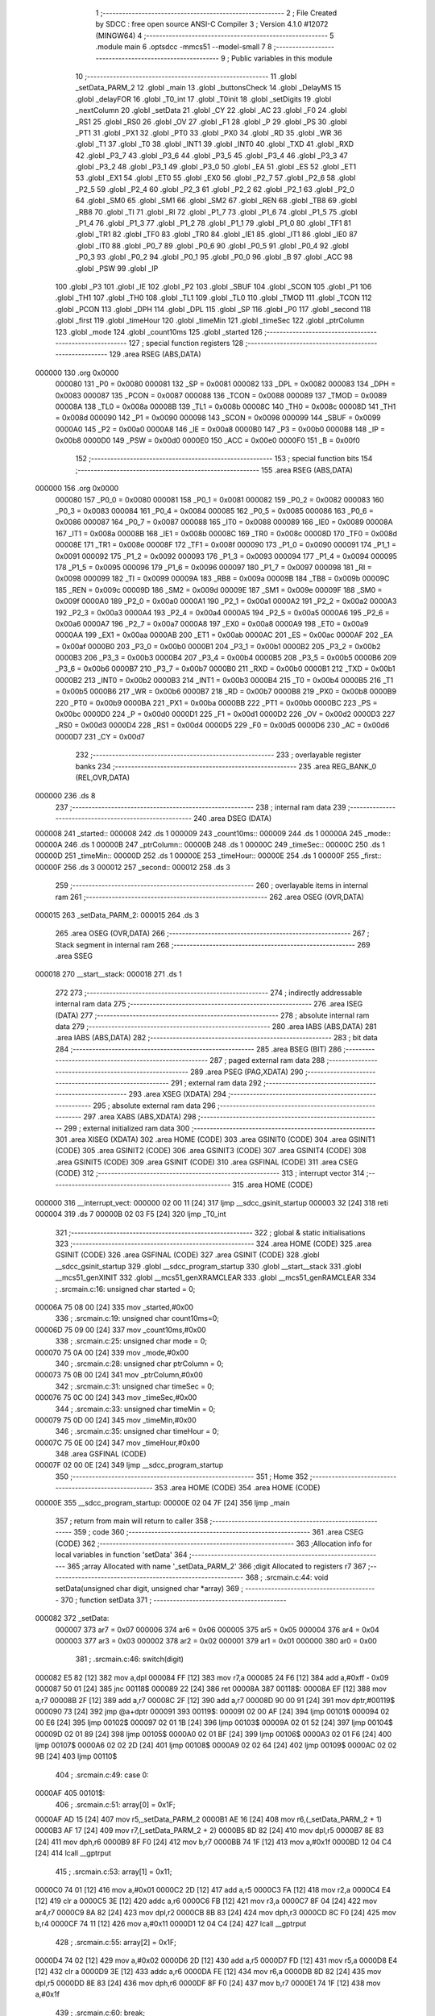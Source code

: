                                       1 ;--------------------------------------------------------
                                      2 ; File Created by SDCC : free open source ANSI-C Compiler
                                      3 ; Version 4.1.0 #12072 (MINGW64)
                                      4 ;--------------------------------------------------------
                                      5 	.module main
                                      6 	.optsdcc -mmcs51 --model-small
                                      7 	
                                      8 ;--------------------------------------------------------
                                      9 ; Public variables in this module
                                     10 ;--------------------------------------------------------
                                     11 	.globl _setData_PARM_2
                                     12 	.globl _main
                                     13 	.globl _buttonsCheck
                                     14 	.globl _DelayMS
                                     15 	.globl _delayFOR
                                     16 	.globl _T0_int
                                     17 	.globl _T0init
                                     18 	.globl _setDigits
                                     19 	.globl _nextColumn
                                     20 	.globl _setData
                                     21 	.globl _CY
                                     22 	.globl _AC
                                     23 	.globl _F0
                                     24 	.globl _RS1
                                     25 	.globl _RS0
                                     26 	.globl _OV
                                     27 	.globl _F1
                                     28 	.globl _P
                                     29 	.globl _PS
                                     30 	.globl _PT1
                                     31 	.globl _PX1
                                     32 	.globl _PT0
                                     33 	.globl _PX0
                                     34 	.globl _RD
                                     35 	.globl _WR
                                     36 	.globl _T1
                                     37 	.globl _T0
                                     38 	.globl _INT1
                                     39 	.globl _INT0
                                     40 	.globl _TXD
                                     41 	.globl _RXD
                                     42 	.globl _P3_7
                                     43 	.globl _P3_6
                                     44 	.globl _P3_5
                                     45 	.globl _P3_4
                                     46 	.globl _P3_3
                                     47 	.globl _P3_2
                                     48 	.globl _P3_1
                                     49 	.globl _P3_0
                                     50 	.globl _EA
                                     51 	.globl _ES
                                     52 	.globl _ET1
                                     53 	.globl _EX1
                                     54 	.globl _ET0
                                     55 	.globl _EX0
                                     56 	.globl _P2_7
                                     57 	.globl _P2_6
                                     58 	.globl _P2_5
                                     59 	.globl _P2_4
                                     60 	.globl _P2_3
                                     61 	.globl _P2_2
                                     62 	.globl _P2_1
                                     63 	.globl _P2_0
                                     64 	.globl _SM0
                                     65 	.globl _SM1
                                     66 	.globl _SM2
                                     67 	.globl _REN
                                     68 	.globl _TB8
                                     69 	.globl _RB8
                                     70 	.globl _TI
                                     71 	.globl _RI
                                     72 	.globl _P1_7
                                     73 	.globl _P1_6
                                     74 	.globl _P1_5
                                     75 	.globl _P1_4
                                     76 	.globl _P1_3
                                     77 	.globl _P1_2
                                     78 	.globl _P1_1
                                     79 	.globl _P1_0
                                     80 	.globl _TF1
                                     81 	.globl _TR1
                                     82 	.globl _TF0
                                     83 	.globl _TR0
                                     84 	.globl _IE1
                                     85 	.globl _IT1
                                     86 	.globl _IE0
                                     87 	.globl _IT0
                                     88 	.globl _P0_7
                                     89 	.globl _P0_6
                                     90 	.globl _P0_5
                                     91 	.globl _P0_4
                                     92 	.globl _P0_3
                                     93 	.globl _P0_2
                                     94 	.globl _P0_1
                                     95 	.globl _P0_0
                                     96 	.globl _B
                                     97 	.globl _ACC
                                     98 	.globl _PSW
                                     99 	.globl _IP
                                    100 	.globl _P3
                                    101 	.globl _IE
                                    102 	.globl _P2
                                    103 	.globl _SBUF
                                    104 	.globl _SCON
                                    105 	.globl _P1
                                    106 	.globl _TH1
                                    107 	.globl _TH0
                                    108 	.globl _TL1
                                    109 	.globl _TL0
                                    110 	.globl _TMOD
                                    111 	.globl _TCON
                                    112 	.globl _PCON
                                    113 	.globl _DPH
                                    114 	.globl _DPL
                                    115 	.globl _SP
                                    116 	.globl _P0
                                    117 	.globl _second
                                    118 	.globl _first
                                    119 	.globl _timeHour
                                    120 	.globl _timeMin
                                    121 	.globl _timeSec
                                    122 	.globl _ptrColumn
                                    123 	.globl _mode
                                    124 	.globl _count10ms
                                    125 	.globl _started
                                    126 ;--------------------------------------------------------
                                    127 ; special function registers
                                    128 ;--------------------------------------------------------
                                    129 	.area RSEG    (ABS,DATA)
      000000                        130 	.org 0x0000
                           000080   131 _P0	=	0x0080
                           000081   132 _SP	=	0x0081
                           000082   133 _DPL	=	0x0082
                           000083   134 _DPH	=	0x0083
                           000087   135 _PCON	=	0x0087
                           000088   136 _TCON	=	0x0088
                           000089   137 _TMOD	=	0x0089
                           00008A   138 _TL0	=	0x008a
                           00008B   139 _TL1	=	0x008b
                           00008C   140 _TH0	=	0x008c
                           00008D   141 _TH1	=	0x008d
                           000090   142 _P1	=	0x0090
                           000098   143 _SCON	=	0x0098
                           000099   144 _SBUF	=	0x0099
                           0000A0   145 _P2	=	0x00a0
                           0000A8   146 _IE	=	0x00a8
                           0000B0   147 _P3	=	0x00b0
                           0000B8   148 _IP	=	0x00b8
                           0000D0   149 _PSW	=	0x00d0
                           0000E0   150 _ACC	=	0x00e0
                           0000F0   151 _B	=	0x00f0
                                    152 ;--------------------------------------------------------
                                    153 ; special function bits
                                    154 ;--------------------------------------------------------
                                    155 	.area RSEG    (ABS,DATA)
      000000                        156 	.org 0x0000
                           000080   157 _P0_0	=	0x0080
                           000081   158 _P0_1	=	0x0081
                           000082   159 _P0_2	=	0x0082
                           000083   160 _P0_3	=	0x0083
                           000084   161 _P0_4	=	0x0084
                           000085   162 _P0_5	=	0x0085
                           000086   163 _P0_6	=	0x0086
                           000087   164 _P0_7	=	0x0087
                           000088   165 _IT0	=	0x0088
                           000089   166 _IE0	=	0x0089
                           00008A   167 _IT1	=	0x008a
                           00008B   168 _IE1	=	0x008b
                           00008C   169 _TR0	=	0x008c
                           00008D   170 _TF0	=	0x008d
                           00008E   171 _TR1	=	0x008e
                           00008F   172 _TF1	=	0x008f
                           000090   173 _P1_0	=	0x0090
                           000091   174 _P1_1	=	0x0091
                           000092   175 _P1_2	=	0x0092
                           000093   176 _P1_3	=	0x0093
                           000094   177 _P1_4	=	0x0094
                           000095   178 _P1_5	=	0x0095
                           000096   179 _P1_6	=	0x0096
                           000097   180 _P1_7	=	0x0097
                           000098   181 _RI	=	0x0098
                           000099   182 _TI	=	0x0099
                           00009A   183 _RB8	=	0x009a
                           00009B   184 _TB8	=	0x009b
                           00009C   185 _REN	=	0x009c
                           00009D   186 _SM2	=	0x009d
                           00009E   187 _SM1	=	0x009e
                           00009F   188 _SM0	=	0x009f
                           0000A0   189 _P2_0	=	0x00a0
                           0000A1   190 _P2_1	=	0x00a1
                           0000A2   191 _P2_2	=	0x00a2
                           0000A3   192 _P2_3	=	0x00a3
                           0000A4   193 _P2_4	=	0x00a4
                           0000A5   194 _P2_5	=	0x00a5
                           0000A6   195 _P2_6	=	0x00a6
                           0000A7   196 _P2_7	=	0x00a7
                           0000A8   197 _EX0	=	0x00a8
                           0000A9   198 _ET0	=	0x00a9
                           0000AA   199 _EX1	=	0x00aa
                           0000AB   200 _ET1	=	0x00ab
                           0000AC   201 _ES	=	0x00ac
                           0000AF   202 _EA	=	0x00af
                           0000B0   203 _P3_0	=	0x00b0
                           0000B1   204 _P3_1	=	0x00b1
                           0000B2   205 _P3_2	=	0x00b2
                           0000B3   206 _P3_3	=	0x00b3
                           0000B4   207 _P3_4	=	0x00b4
                           0000B5   208 _P3_5	=	0x00b5
                           0000B6   209 _P3_6	=	0x00b6
                           0000B7   210 _P3_7	=	0x00b7
                           0000B0   211 _RXD	=	0x00b0
                           0000B1   212 _TXD	=	0x00b1
                           0000B2   213 _INT0	=	0x00b2
                           0000B3   214 _INT1	=	0x00b3
                           0000B4   215 _T0	=	0x00b4
                           0000B5   216 _T1	=	0x00b5
                           0000B6   217 _WR	=	0x00b6
                           0000B7   218 _RD	=	0x00b7
                           0000B8   219 _PX0	=	0x00b8
                           0000B9   220 _PT0	=	0x00b9
                           0000BA   221 _PX1	=	0x00ba
                           0000BB   222 _PT1	=	0x00bb
                           0000BC   223 _PS	=	0x00bc
                           0000D0   224 _P	=	0x00d0
                           0000D1   225 _F1	=	0x00d1
                           0000D2   226 _OV	=	0x00d2
                           0000D3   227 _RS0	=	0x00d3
                           0000D4   228 _RS1	=	0x00d4
                           0000D5   229 _F0	=	0x00d5
                           0000D6   230 _AC	=	0x00d6
                           0000D7   231 _CY	=	0x00d7
                                    232 ;--------------------------------------------------------
                                    233 ; overlayable register banks
                                    234 ;--------------------------------------------------------
                                    235 	.area REG_BANK_0	(REL,OVR,DATA)
      000000                        236 	.ds 8
                                    237 ;--------------------------------------------------------
                                    238 ; internal ram data
                                    239 ;--------------------------------------------------------
                                    240 	.area DSEG    (DATA)
      000008                        241 _started::
      000008                        242 	.ds 1
      000009                        243 _count10ms::
      000009                        244 	.ds 1
      00000A                        245 _mode::
      00000A                        246 	.ds 1
      00000B                        247 _ptrColumn::
      00000B                        248 	.ds 1
      00000C                        249 _timeSec::
      00000C                        250 	.ds 1
      00000D                        251 _timeMin::
      00000D                        252 	.ds 1
      00000E                        253 _timeHour::
      00000E                        254 	.ds 1
      00000F                        255 _first::
      00000F                        256 	.ds 3
      000012                        257 _second::
      000012                        258 	.ds 3
                                    259 ;--------------------------------------------------------
                                    260 ; overlayable items in internal ram 
                                    261 ;--------------------------------------------------------
                                    262 	.area	OSEG    (OVR,DATA)
      000015                        263 _setData_PARM_2:
      000015                        264 	.ds 3
                                    265 	.area	OSEG    (OVR,DATA)
                                    266 ;--------------------------------------------------------
                                    267 ; Stack segment in internal ram 
                                    268 ;--------------------------------------------------------
                                    269 	.area	SSEG
      000018                        270 __start__stack:
      000018                        271 	.ds	1
                                    272 
                                    273 ;--------------------------------------------------------
                                    274 ; indirectly addressable internal ram data
                                    275 ;--------------------------------------------------------
                                    276 	.area ISEG    (DATA)
                                    277 ;--------------------------------------------------------
                                    278 ; absolute internal ram data
                                    279 ;--------------------------------------------------------
                                    280 	.area IABS    (ABS,DATA)
                                    281 	.area IABS    (ABS,DATA)
                                    282 ;--------------------------------------------------------
                                    283 ; bit data
                                    284 ;--------------------------------------------------------
                                    285 	.area BSEG    (BIT)
                                    286 ;--------------------------------------------------------
                                    287 ; paged external ram data
                                    288 ;--------------------------------------------------------
                                    289 	.area PSEG    (PAG,XDATA)
                                    290 ;--------------------------------------------------------
                                    291 ; external ram data
                                    292 ;--------------------------------------------------------
                                    293 	.area XSEG    (XDATA)
                                    294 ;--------------------------------------------------------
                                    295 ; absolute external ram data
                                    296 ;--------------------------------------------------------
                                    297 	.area XABS    (ABS,XDATA)
                                    298 ;--------------------------------------------------------
                                    299 ; external initialized ram data
                                    300 ;--------------------------------------------------------
                                    301 	.area XISEG   (XDATA)
                                    302 	.area HOME    (CODE)
                                    303 	.area GSINIT0 (CODE)
                                    304 	.area GSINIT1 (CODE)
                                    305 	.area GSINIT2 (CODE)
                                    306 	.area GSINIT3 (CODE)
                                    307 	.area GSINIT4 (CODE)
                                    308 	.area GSINIT5 (CODE)
                                    309 	.area GSINIT  (CODE)
                                    310 	.area GSFINAL (CODE)
                                    311 	.area CSEG    (CODE)
                                    312 ;--------------------------------------------------------
                                    313 ; interrupt vector 
                                    314 ;--------------------------------------------------------
                                    315 	.area HOME    (CODE)
      000000                        316 __interrupt_vect:
      000000 02 00 11         [24]  317 	ljmp	__sdcc_gsinit_startup
      000003 32               [24]  318 	reti
      000004                        319 	.ds	7
      00000B 02 03 F5         [24]  320 	ljmp	_T0_int
                                    321 ;--------------------------------------------------------
                                    322 ; global & static initialisations
                                    323 ;--------------------------------------------------------
                                    324 	.area HOME    (CODE)
                                    325 	.area GSINIT  (CODE)
                                    326 	.area GSFINAL (CODE)
                                    327 	.area GSINIT  (CODE)
                                    328 	.globl __sdcc_gsinit_startup
                                    329 	.globl __sdcc_program_startup
                                    330 	.globl __start__stack
                                    331 	.globl __mcs51_genXINIT
                                    332 	.globl __mcs51_genXRAMCLEAR
                                    333 	.globl __mcs51_genRAMCLEAR
                                    334 ;	.\src\main.c:16: unsigned char started = 0;
      00006A 75 08 00         [24]  335 	mov	_started,#0x00
                                    336 ;	.\src\main.c:19: unsigned char count10ms=0;
      00006D 75 09 00         [24]  337 	mov	_count10ms,#0x00
                                    338 ;	.\src\main.c:25: unsigned char mode = 0;
      000070 75 0A 00         [24]  339 	mov	_mode,#0x00
                                    340 ;	.\src\main.c:28: unsigned char ptrColumn = 0;
      000073 75 0B 00         [24]  341 	mov	_ptrColumn,#0x00
                                    342 ;	.\src\main.c:31: unsigned char timeSec = 0;
      000076 75 0C 00         [24]  343 	mov	_timeSec,#0x00
                                    344 ;	.\src\main.c:33: unsigned char timeMin = 0;
      000079 75 0D 00         [24]  345 	mov	_timeMin,#0x00
                                    346 ;	.\src\main.c:35: unsigned char timeHour = 0;
      00007C 75 0E 00         [24]  347 	mov	_timeHour,#0x00
                                    348 	.area GSFINAL (CODE)
      00007F 02 00 0E         [24]  349 	ljmp	__sdcc_program_startup
                                    350 ;--------------------------------------------------------
                                    351 ; Home
                                    352 ;--------------------------------------------------------
                                    353 	.area HOME    (CODE)
                                    354 	.area HOME    (CODE)
      00000E                        355 __sdcc_program_startup:
      00000E 02 04 7F         [24]  356 	ljmp	_main
                                    357 ;	return from main will return to caller
                                    358 ;--------------------------------------------------------
                                    359 ; code
                                    360 ;--------------------------------------------------------
                                    361 	.area CSEG    (CODE)
                                    362 ;------------------------------------------------------------
                                    363 ;Allocation info for local variables in function 'setData'
                                    364 ;------------------------------------------------------------
                                    365 ;array                     Allocated with name '_setData_PARM_2'
                                    366 ;digit                     Allocated to registers r7 
                                    367 ;------------------------------------------------------------
                                    368 ;	.\src\main.c:44: void setData(unsigned char digit, unsigned char *array)
                                    369 ;	-----------------------------------------
                                    370 ;	 function setData
                                    371 ;	-----------------------------------------
      000082                        372 _setData:
                           000007   373 	ar7 = 0x07
                           000006   374 	ar6 = 0x06
                           000005   375 	ar5 = 0x05
                           000004   376 	ar4 = 0x04
                           000003   377 	ar3 = 0x03
                           000002   378 	ar2 = 0x02
                           000001   379 	ar1 = 0x01
                           000000   380 	ar0 = 0x00
                                    381 ;	.\src\main.c:46: switch(digit)
      000082 E5 82            [12]  382 	mov	a,dpl
      000084 FF               [12]  383 	mov	r7,a
      000085 24 F6            [12]  384 	add	a,#0xff - 0x09
      000087 50 01            [24]  385 	jnc	00118$
      000089 22               [24]  386 	ret
      00008A                        387 00118$:
      00008A EF               [12]  388 	mov	a,r7
      00008B 2F               [12]  389 	add	a,r7
      00008C 2F               [12]  390 	add	a,r7
      00008D 90 00 91         [24]  391 	mov	dptr,#00119$
      000090 73               [24]  392 	jmp	@a+dptr
      000091                        393 00119$:
      000091 02 00 AF         [24]  394 	ljmp	00101$
      000094 02 00 E6         [24]  395 	ljmp	00102$
      000097 02 01 1B         [24]  396 	ljmp	00103$
      00009A 02 01 52         [24]  397 	ljmp	00104$
      00009D 02 01 89         [24]  398 	ljmp	00105$
      0000A0 02 01 BF         [24]  399 	ljmp	00106$
      0000A3 02 01 F6         [24]  400 	ljmp	00107$
      0000A6 02 02 2D         [24]  401 	ljmp	00108$
      0000A9 02 02 64         [24]  402 	ljmp	00109$
      0000AC 02 02 9B         [24]  403 	ljmp	00110$
                                    404 ;	.\src\main.c:49: case 0:
      0000AF                        405 00101$:
                                    406 ;	.\src\main.c:51: array[0] = 0x1F;
      0000AF AD 15            [24]  407 	mov	r5,_setData_PARM_2
      0000B1 AE 16            [24]  408 	mov	r6,(_setData_PARM_2 + 1)
      0000B3 AF 17            [24]  409 	mov	r7,(_setData_PARM_2 + 2)
      0000B5 8D 82            [24]  410 	mov	dpl,r5
      0000B7 8E 83            [24]  411 	mov	dph,r6
      0000B9 8F F0            [24]  412 	mov	b,r7
      0000BB 74 1F            [12]  413 	mov	a,#0x1f
      0000BD 12 04 C4         [24]  414 	lcall	__gptrput
                                    415 ;	.\src\main.c:53: array[1] = 0x11;
      0000C0 74 01            [12]  416 	mov	a,#0x01
      0000C2 2D               [12]  417 	add	a,r5
      0000C3 FA               [12]  418 	mov	r2,a
      0000C4 E4               [12]  419 	clr	a
      0000C5 3E               [12]  420 	addc	a,r6
      0000C6 FB               [12]  421 	mov	r3,a
      0000C7 8F 04            [24]  422 	mov	ar4,r7
      0000C9 8A 82            [24]  423 	mov	dpl,r2
      0000CB 8B 83            [24]  424 	mov	dph,r3
      0000CD 8C F0            [24]  425 	mov	b,r4
      0000CF 74 11            [12]  426 	mov	a,#0x11
      0000D1 12 04 C4         [24]  427 	lcall	__gptrput
                                    428 ;	.\src\main.c:55: array[2] = 0x1F;
      0000D4 74 02            [12]  429 	mov	a,#0x02
      0000D6 2D               [12]  430 	add	a,r5
      0000D7 FD               [12]  431 	mov	r5,a
      0000D8 E4               [12]  432 	clr	a
      0000D9 3E               [12]  433 	addc	a,r6
      0000DA FE               [12]  434 	mov	r6,a
      0000DB 8D 82            [24]  435 	mov	dpl,r5
      0000DD 8E 83            [24]  436 	mov	dph,r6
      0000DF 8F F0            [24]  437 	mov	b,r7
      0000E1 74 1F            [12]  438 	mov	a,#0x1f
                                    439 ;	.\src\main.c:60: break;
      0000E3 02 04 C4         [24]  440 	ljmp	__gptrput
                                    441 ;	.\src\main.c:61: case 1:
      0000E6                        442 00102$:
                                    443 ;	.\src\main.c:62: array[0] = 0x1F;
      0000E6 AD 15            [24]  444 	mov	r5,_setData_PARM_2
      0000E8 AE 16            [24]  445 	mov	r6,(_setData_PARM_2 + 1)
      0000EA AF 17            [24]  446 	mov	r7,(_setData_PARM_2 + 2)
      0000EC 8D 82            [24]  447 	mov	dpl,r5
      0000EE 8E 83            [24]  448 	mov	dph,r6
      0000F0 8F F0            [24]  449 	mov	b,r7
      0000F2 74 1F            [12]  450 	mov	a,#0x1f
      0000F4 12 04 C4         [24]  451 	lcall	__gptrput
                                    452 ;	.\src\main.c:63: array[1] = 0x02;
      0000F7 74 01            [12]  453 	mov	a,#0x01
      0000F9 2D               [12]  454 	add	a,r5
      0000FA FA               [12]  455 	mov	r2,a
      0000FB E4               [12]  456 	clr	a
      0000FC 3E               [12]  457 	addc	a,r6
      0000FD FB               [12]  458 	mov	r3,a
      0000FE 8F 04            [24]  459 	mov	ar4,r7
      000100 8A 82            [24]  460 	mov	dpl,r2
      000102 8B 83            [24]  461 	mov	dph,r3
      000104 8C F0            [24]  462 	mov	b,r4
      000106 74 02            [12]  463 	mov	a,#0x02
      000108 12 04 C4         [24]  464 	lcall	__gptrput
                                    465 ;	.\src\main.c:64: array[2] = 0x04;
      00010B 2D               [12]  466 	add	a,r5
      00010C FD               [12]  467 	mov	r5,a
      00010D E4               [12]  468 	clr	a
      00010E 3E               [12]  469 	addc	a,r6
      00010F FE               [12]  470 	mov	r6,a
      000110 8D 82            [24]  471 	mov	dpl,r5
      000112 8E 83            [24]  472 	mov	dph,r6
      000114 8F F0            [24]  473 	mov	b,r7
      000116 74 04            [12]  474 	mov	a,#0x04
                                    475 ;	.\src\main.c:65: break;
      000118 02 04 C4         [24]  476 	ljmp	__gptrput
                                    477 ;	.\src\main.c:66: case 2:
      00011B                        478 00103$:
                                    479 ;	.\src\main.c:67: array[0] = 0x17;
      00011B AD 15            [24]  480 	mov	r5,_setData_PARM_2
      00011D AE 16            [24]  481 	mov	r6,(_setData_PARM_2 + 1)
      00011F AF 17            [24]  482 	mov	r7,(_setData_PARM_2 + 2)
      000121 8D 82            [24]  483 	mov	dpl,r5
      000123 8E 83            [24]  484 	mov	dph,r6
      000125 8F F0            [24]  485 	mov	b,r7
      000127 74 17            [12]  486 	mov	a,#0x17
      000129 12 04 C4         [24]  487 	lcall	__gptrput
                                    488 ;	.\src\main.c:68: array[1] = 0x15;
      00012C 74 01            [12]  489 	mov	a,#0x01
      00012E 2D               [12]  490 	add	a,r5
      00012F FA               [12]  491 	mov	r2,a
      000130 E4               [12]  492 	clr	a
      000131 3E               [12]  493 	addc	a,r6
      000132 FB               [12]  494 	mov	r3,a
      000133 8F 04            [24]  495 	mov	ar4,r7
      000135 8A 82            [24]  496 	mov	dpl,r2
      000137 8B 83            [24]  497 	mov	dph,r3
      000139 8C F0            [24]  498 	mov	b,r4
      00013B 74 15            [12]  499 	mov	a,#0x15
      00013D 12 04 C4         [24]  500 	lcall	__gptrput
                                    501 ;	.\src\main.c:69: array[2] = 0x1B;
      000140 74 02            [12]  502 	mov	a,#0x02
      000142 2D               [12]  503 	add	a,r5
      000143 FD               [12]  504 	mov	r5,a
      000144 E4               [12]  505 	clr	a
      000145 3E               [12]  506 	addc	a,r6
      000146 FE               [12]  507 	mov	r6,a
      000147 8D 82            [24]  508 	mov	dpl,r5
      000149 8E 83            [24]  509 	mov	dph,r6
      00014B 8F F0            [24]  510 	mov	b,r7
      00014D 74 1B            [12]  511 	mov	a,#0x1b
                                    512 ;	.\src\main.c:70: break;
      00014F 02 04 C4         [24]  513 	ljmp	__gptrput
                                    514 ;	.\src\main.c:71: case 3:
      000152                        515 00104$:
                                    516 ;	.\src\main.c:72: array[0] = 0x1F;
      000152 AD 15            [24]  517 	mov	r5,_setData_PARM_2
      000154 AE 16            [24]  518 	mov	r6,(_setData_PARM_2 + 1)
      000156 AF 17            [24]  519 	mov	r7,(_setData_PARM_2 + 2)
      000158 8D 82            [24]  520 	mov	dpl,r5
      00015A 8E 83            [24]  521 	mov	dph,r6
      00015C 8F F0            [24]  522 	mov	b,r7
      00015E 74 1F            [12]  523 	mov	a,#0x1f
      000160 12 04 C4         [24]  524 	lcall	__gptrput
                                    525 ;	.\src\main.c:73: array[1] = 0x15;
      000163 74 01            [12]  526 	mov	a,#0x01
      000165 2D               [12]  527 	add	a,r5
      000166 FA               [12]  528 	mov	r2,a
      000167 E4               [12]  529 	clr	a
      000168 3E               [12]  530 	addc	a,r6
      000169 FB               [12]  531 	mov	r3,a
      00016A 8F 04            [24]  532 	mov	ar4,r7
      00016C 8A 82            [24]  533 	mov	dpl,r2
      00016E 8B 83            [24]  534 	mov	dph,r3
      000170 8C F0            [24]  535 	mov	b,r4
      000172 74 15            [12]  536 	mov	a,#0x15
      000174 12 04 C4         [24]  537 	lcall	__gptrput
                                    538 ;	.\src\main.c:74: array[2] = 0x15;
      000177 74 02            [12]  539 	mov	a,#0x02
      000179 2D               [12]  540 	add	a,r5
      00017A FD               [12]  541 	mov	r5,a
      00017B E4               [12]  542 	clr	a
      00017C 3E               [12]  543 	addc	a,r6
      00017D FE               [12]  544 	mov	r6,a
      00017E 8D 82            [24]  545 	mov	dpl,r5
      000180 8E 83            [24]  546 	mov	dph,r6
      000182 8F F0            [24]  547 	mov	b,r7
      000184 74 15            [12]  548 	mov	a,#0x15
                                    549 ;	.\src\main.c:75: break;
      000186 02 04 C4         [24]  550 	ljmp	__gptrput
                                    551 ;	.\src\main.c:76: case 4:
      000189                        552 00105$:
                                    553 ;	.\src\main.c:77: array[0] = 0x1F;
      000189 AD 15            [24]  554 	mov	r5,_setData_PARM_2
      00018B AE 16            [24]  555 	mov	r6,(_setData_PARM_2 + 1)
      00018D AF 17            [24]  556 	mov	r7,(_setData_PARM_2 + 2)
      00018F 8D 82            [24]  557 	mov	dpl,r5
      000191 8E 83            [24]  558 	mov	dph,r6
      000193 8F F0            [24]  559 	mov	b,r7
      000195 74 1F            [12]  560 	mov	a,#0x1f
      000197 12 04 C4         [24]  561 	lcall	__gptrput
                                    562 ;	.\src\main.c:78: array[1] = 0x04;
      00019A 74 01            [12]  563 	mov	a,#0x01
      00019C 2D               [12]  564 	add	a,r5
      00019D FA               [12]  565 	mov	r2,a
      00019E E4               [12]  566 	clr	a
      00019F 3E               [12]  567 	addc	a,r6
      0001A0 FB               [12]  568 	mov	r3,a
      0001A1 8F 04            [24]  569 	mov	ar4,r7
      0001A3 8A 82            [24]  570 	mov	dpl,r2
      0001A5 8B 83            [24]  571 	mov	dph,r3
      0001A7 8C F0            [24]  572 	mov	b,r4
      0001A9 74 04            [12]  573 	mov	a,#0x04
      0001AB 12 04 C4         [24]  574 	lcall	__gptrput
                                    575 ;	.\src\main.c:79: array[2] = 0x07;
      0001AE 03               [12]  576 	rr	a
      0001AF 2D               [12]  577 	add	a,r5
      0001B0 FD               [12]  578 	mov	r5,a
      0001B1 E4               [12]  579 	clr	a
      0001B2 3E               [12]  580 	addc	a,r6
      0001B3 FE               [12]  581 	mov	r6,a
      0001B4 8D 82            [24]  582 	mov	dpl,r5
      0001B6 8E 83            [24]  583 	mov	dph,r6
      0001B8 8F F0            [24]  584 	mov	b,r7
      0001BA 74 07            [12]  585 	mov	a,#0x07
                                    586 ;	.\src\main.c:80: break;
      0001BC 02 04 C4         [24]  587 	ljmp	__gptrput
                                    588 ;	.\src\main.c:81: case 5:
      0001BF                        589 00106$:
                                    590 ;	.\src\main.c:82: array[0] = 0x1D;
      0001BF AD 15            [24]  591 	mov	r5,_setData_PARM_2
      0001C1 AE 16            [24]  592 	mov	r6,(_setData_PARM_2 + 1)
      0001C3 AF 17            [24]  593 	mov	r7,(_setData_PARM_2 + 2)
      0001C5 8D 82            [24]  594 	mov	dpl,r5
      0001C7 8E 83            [24]  595 	mov	dph,r6
      0001C9 8F F0            [24]  596 	mov	b,r7
      0001CB 74 1D            [12]  597 	mov	a,#0x1d
      0001CD 12 04 C4         [24]  598 	lcall	__gptrput
                                    599 ;	.\src\main.c:83: array[1] = 0x15;
      0001D0 74 01            [12]  600 	mov	a,#0x01
      0001D2 2D               [12]  601 	add	a,r5
      0001D3 FA               [12]  602 	mov	r2,a
      0001D4 E4               [12]  603 	clr	a
      0001D5 3E               [12]  604 	addc	a,r6
      0001D6 FB               [12]  605 	mov	r3,a
      0001D7 8F 04            [24]  606 	mov	ar4,r7
      0001D9 8A 82            [24]  607 	mov	dpl,r2
      0001DB 8B 83            [24]  608 	mov	dph,r3
      0001DD 8C F0            [24]  609 	mov	b,r4
      0001DF 74 15            [12]  610 	mov	a,#0x15
      0001E1 12 04 C4         [24]  611 	lcall	__gptrput
                                    612 ;	.\src\main.c:84: array[2] = 0x17;
      0001E4 74 02            [12]  613 	mov	a,#0x02
      0001E6 2D               [12]  614 	add	a,r5
      0001E7 FD               [12]  615 	mov	r5,a
      0001E8 E4               [12]  616 	clr	a
      0001E9 3E               [12]  617 	addc	a,r6
      0001EA FE               [12]  618 	mov	r6,a
      0001EB 8D 82            [24]  619 	mov	dpl,r5
      0001ED 8E 83            [24]  620 	mov	dph,r6
      0001EF 8F F0            [24]  621 	mov	b,r7
      0001F1 74 17            [12]  622 	mov	a,#0x17
                                    623 ;	.\src\main.c:85: break;
      0001F3 02 04 C4         [24]  624 	ljmp	__gptrput
                                    625 ;	.\src\main.c:86: case 6:
      0001F6                        626 00107$:
                                    627 ;	.\src\main.c:87: array[0] = 0x1D;
      0001F6 AD 15            [24]  628 	mov	r5,_setData_PARM_2
      0001F8 AE 16            [24]  629 	mov	r6,(_setData_PARM_2 + 1)
      0001FA AF 17            [24]  630 	mov	r7,(_setData_PARM_2 + 2)
      0001FC 8D 82            [24]  631 	mov	dpl,r5
      0001FE 8E 83            [24]  632 	mov	dph,r6
      000200 8F F0            [24]  633 	mov	b,r7
      000202 74 1D            [12]  634 	mov	a,#0x1d
      000204 12 04 C4         [24]  635 	lcall	__gptrput
                                    636 ;	.\src\main.c:88: array[1] = 0x15;
      000207 74 01            [12]  637 	mov	a,#0x01
      000209 2D               [12]  638 	add	a,r5
      00020A FA               [12]  639 	mov	r2,a
      00020B E4               [12]  640 	clr	a
      00020C 3E               [12]  641 	addc	a,r6
      00020D FB               [12]  642 	mov	r3,a
      00020E 8F 04            [24]  643 	mov	ar4,r7
      000210 8A 82            [24]  644 	mov	dpl,r2
      000212 8B 83            [24]  645 	mov	dph,r3
      000214 8C F0            [24]  646 	mov	b,r4
      000216 74 15            [12]  647 	mov	a,#0x15
      000218 12 04 C4         [24]  648 	lcall	__gptrput
                                    649 ;	.\src\main.c:89: array[2] = 0x1F;
      00021B 74 02            [12]  650 	mov	a,#0x02
      00021D 2D               [12]  651 	add	a,r5
      00021E FD               [12]  652 	mov	r5,a
      00021F E4               [12]  653 	clr	a
      000220 3E               [12]  654 	addc	a,r6
      000221 FE               [12]  655 	mov	r6,a
      000222 8D 82            [24]  656 	mov	dpl,r5
      000224 8E 83            [24]  657 	mov	dph,r6
      000226 8F F0            [24]  658 	mov	b,r7
      000228 74 1F            [12]  659 	mov	a,#0x1f
                                    660 ;	.\src\main.c:90: break;
      00022A 02 04 C4         [24]  661 	ljmp	__gptrput
                                    662 ;	.\src\main.c:91: case 7:
      00022D                        663 00108$:
                                    664 ;	.\src\main.c:92: array[0] = 0x03;
      00022D AD 15            [24]  665 	mov	r5,_setData_PARM_2
      00022F AE 16            [24]  666 	mov	r6,(_setData_PARM_2 + 1)
      000231 AF 17            [24]  667 	mov	r7,(_setData_PARM_2 + 2)
      000233 8D 82            [24]  668 	mov	dpl,r5
      000235 8E 83            [24]  669 	mov	dph,r6
      000237 8F F0            [24]  670 	mov	b,r7
      000239 74 03            [12]  671 	mov	a,#0x03
      00023B 12 04 C4         [24]  672 	lcall	__gptrput
                                    673 ;	.\src\main.c:93: array[1] = 0x05;
      00023E 74 01            [12]  674 	mov	a,#0x01
      000240 2D               [12]  675 	add	a,r5
      000241 FA               [12]  676 	mov	r2,a
      000242 E4               [12]  677 	clr	a
      000243 3E               [12]  678 	addc	a,r6
      000244 FB               [12]  679 	mov	r3,a
      000245 8F 04            [24]  680 	mov	ar4,r7
      000247 8A 82            [24]  681 	mov	dpl,r2
      000249 8B 83            [24]  682 	mov	dph,r3
      00024B 8C F0            [24]  683 	mov	b,r4
      00024D 74 05            [12]  684 	mov	a,#0x05
      00024F 12 04 C4         [24]  685 	lcall	__gptrput
                                    686 ;	.\src\main.c:94: array[2] = 0x19;
      000252 74 02            [12]  687 	mov	a,#0x02
      000254 2D               [12]  688 	add	a,r5
      000255 FD               [12]  689 	mov	r5,a
      000256 E4               [12]  690 	clr	a
      000257 3E               [12]  691 	addc	a,r6
      000258 FE               [12]  692 	mov	r6,a
      000259 8D 82            [24]  693 	mov	dpl,r5
      00025B 8E 83            [24]  694 	mov	dph,r6
      00025D 8F F0            [24]  695 	mov	b,r7
      00025F 74 19            [12]  696 	mov	a,#0x19
                                    697 ;	.\src\main.c:95: break;
                                    698 ;	.\src\main.c:96: case 8:
      000261 02 04 C4         [24]  699 	ljmp	__gptrput
      000264                        700 00109$:
                                    701 ;	.\src\main.c:97: array[0] = 0x1F;
      000264 AD 15            [24]  702 	mov	r5,_setData_PARM_2
      000266 AE 16            [24]  703 	mov	r6,(_setData_PARM_2 + 1)
      000268 AF 17            [24]  704 	mov	r7,(_setData_PARM_2 + 2)
      00026A 8D 82            [24]  705 	mov	dpl,r5
      00026C 8E 83            [24]  706 	mov	dph,r6
      00026E 8F F0            [24]  707 	mov	b,r7
      000270 74 1F            [12]  708 	mov	a,#0x1f
      000272 12 04 C4         [24]  709 	lcall	__gptrput
                                    710 ;	.\src\main.c:98: array[1] = 0x15;
      000275 74 01            [12]  711 	mov	a,#0x01
      000277 2D               [12]  712 	add	a,r5
      000278 FA               [12]  713 	mov	r2,a
      000279 E4               [12]  714 	clr	a
      00027A 3E               [12]  715 	addc	a,r6
      00027B FB               [12]  716 	mov	r3,a
      00027C 8F 04            [24]  717 	mov	ar4,r7
      00027E 8A 82            [24]  718 	mov	dpl,r2
      000280 8B 83            [24]  719 	mov	dph,r3
      000282 8C F0            [24]  720 	mov	b,r4
      000284 74 15            [12]  721 	mov	a,#0x15
      000286 12 04 C4         [24]  722 	lcall	__gptrput
                                    723 ;	.\src\main.c:99: array[2] = 0x1F;
      000289 74 02            [12]  724 	mov	a,#0x02
      00028B 2D               [12]  725 	add	a,r5
      00028C FD               [12]  726 	mov	r5,a
      00028D E4               [12]  727 	clr	a
      00028E 3E               [12]  728 	addc	a,r6
      00028F FE               [12]  729 	mov	r6,a
      000290 8D 82            [24]  730 	mov	dpl,r5
      000292 8E 83            [24]  731 	mov	dph,r6
      000294 8F F0            [24]  732 	mov	b,r7
      000296 74 1F            [12]  733 	mov	a,#0x1f
                                    734 ;	.\src\main.c:100: break;
                                    735 ;	.\src\main.c:101: case 9:
      000298 02 04 C4         [24]  736 	ljmp	__gptrput
      00029B                        737 00110$:
                                    738 ;	.\src\main.c:102: array[0] = 0x1F;
      00029B AD 15            [24]  739 	mov	r5,_setData_PARM_2
      00029D AE 16            [24]  740 	mov	r6,(_setData_PARM_2 + 1)
      00029F AF 17            [24]  741 	mov	r7,(_setData_PARM_2 + 2)
      0002A1 8D 82            [24]  742 	mov	dpl,r5
      0002A3 8E 83            [24]  743 	mov	dph,r6
      0002A5 8F F0            [24]  744 	mov	b,r7
      0002A7 74 1F            [12]  745 	mov	a,#0x1f
      0002A9 12 04 C4         [24]  746 	lcall	__gptrput
                                    747 ;	.\src\main.c:103: array[1] = 0x15;
      0002AC 74 01            [12]  748 	mov	a,#0x01
      0002AE 2D               [12]  749 	add	a,r5
      0002AF FA               [12]  750 	mov	r2,a
      0002B0 E4               [12]  751 	clr	a
      0002B1 3E               [12]  752 	addc	a,r6
      0002B2 FB               [12]  753 	mov	r3,a
      0002B3 8F 04            [24]  754 	mov	ar4,r7
      0002B5 8A 82            [24]  755 	mov	dpl,r2
      0002B7 8B 83            [24]  756 	mov	dph,r3
      0002B9 8C F0            [24]  757 	mov	b,r4
      0002BB 74 15            [12]  758 	mov	a,#0x15
      0002BD 12 04 C4         [24]  759 	lcall	__gptrput
                                    760 ;	.\src\main.c:104: array[2] = 0x17;
      0002C0 74 02            [12]  761 	mov	a,#0x02
      0002C2 2D               [12]  762 	add	a,r5
      0002C3 FD               [12]  763 	mov	r5,a
      0002C4 E4               [12]  764 	clr	a
      0002C5 3E               [12]  765 	addc	a,r6
      0002C6 FE               [12]  766 	mov	r6,a
      0002C7 8D 82            [24]  767 	mov	dpl,r5
      0002C9 8E 83            [24]  768 	mov	dph,r6
      0002CB 8F F0            [24]  769 	mov	b,r7
      0002CD 74 17            [12]  770 	mov	a,#0x17
                                    771 ;	.\src\main.c:106: }
                                    772 ;	.\src\main.c:107: }
      0002CF 02 04 C4         [24]  773 	ljmp	__gptrput
                                    774 ;------------------------------------------------------------
                                    775 ;Allocation info for local variables in function 'nextColumn'
                                    776 ;------------------------------------------------------------
                                    777 ;	.\src\main.c:110: void nextColumn(void){
                                    778 ;	-----------------------------------------
                                    779 ;	 function nextColumn
                                    780 ;	-----------------------------------------
      0002D2                        781 _nextColumn:
                                    782 ;	.\src\main.c:117: if (ptrColumn >= 0 && ptrColumn < 3)
      0002D2 74 FD            [12]  783 	mov	a,#0x100 - 0x03
      0002D4 25 0B            [12]  784 	add	a,_ptrColumn
      0002D6 40 11            [24]  785 	jc	00102$
                                    786 ;	.\src\main.c:118: P1 = (ptrColumn << 5) | (first[ptrColumn]);
      0002D8 E5 0B            [12]  787 	mov	a,_ptrColumn
      0002DA C4               [12]  788 	swap	a
      0002DB 23               [12]  789 	rl	a
      0002DC 54 E0            [12]  790 	anl	a,#0xe0
      0002DE FF               [12]  791 	mov	r7,a
      0002DF E5 0B            [12]  792 	mov	a,_ptrColumn
      0002E1 24 0F            [12]  793 	add	a,#_first
      0002E3 F9               [12]  794 	mov	r1,a
      0002E4 E7               [12]  795 	mov	a,@r1
      0002E5 FE               [12]  796 	mov	r6,a
      0002E6 4F               [12]  797 	orl	a,r7
      0002E7 F5 90            [12]  798 	mov	_P1,a
      0002E9                        799 00102$:
                                    800 ;	.\src\main.c:120: if (ptrColumn == 3)
      0002E9 74 03            [12]  801 	mov	a,#0x03
      0002EB B5 0B 09         [24]  802 	cjne	a,_ptrColumn,00105$
                                    803 ;	.\src\main.c:121: P1 = (ptrColumn << 5); 
      0002EE E5 0B            [12]  804 	mov	a,_ptrColumn
      0002F0 FF               [12]  805 	mov	r7,a
      0002F1 C4               [12]  806 	swap	a
      0002F2 23               [12]  807 	rl	a
      0002F3 54 E0            [12]  808 	anl	a,#0xe0
      0002F5 F5 90            [12]  809 	mov	_P1,a
      0002F7                        810 00105$:
                                    811 ;	.\src\main.c:123: if (ptrColumn > 3 && ptrColumn <= 7)
      0002F7 E5 0B            [12]  812 	mov	a,_ptrColumn
      0002F9 24 FC            [12]  813 	add	a,#0xff - 0x03
      0002FB 50 19            [24]  814 	jnc	00107$
      0002FD E5 0B            [12]  815 	mov	a,_ptrColumn
      0002FF 24 F8            [12]  816 	add	a,#0xff - 0x07
      000301 40 13            [24]  817 	jc	00107$
                                    818 ;	.\src\main.c:124: P1 = (ptrColumn << 5) | (second[ptrColumn - 4]);
      000303 E5 0B            [12]  819 	mov	a,_ptrColumn
      000305 FF               [12]  820 	mov	r7,a
      000306 C4               [12]  821 	swap	a
      000307 23               [12]  822 	rl	a
      000308 54 E0            [12]  823 	anl	a,#0xe0
      00030A FE               [12]  824 	mov	r6,a
      00030B EF               [12]  825 	mov	a,r7
      00030C 24 FC            [12]  826 	add	a,#0xfc
      00030E 24 12            [12]  827 	add	a,#_second
      000310 F9               [12]  828 	mov	r1,a
      000311 E7               [12]  829 	mov	a,@r1
      000312 FF               [12]  830 	mov	r7,a
      000313 4E               [12]  831 	orl	a,r6
      000314 F5 90            [12]  832 	mov	_P1,a
      000316                        833 00107$:
                                    834 ;	.\src\main.c:126: ptrColumn++;
      000316 05 0B            [12]  835 	inc	_ptrColumn
                                    836 ;	.\src\main.c:128: if (ptrColumn == countColumn)
      000318 74 07            [12]  837 	mov	a,#0x07
      00031A B5 0B 03         [24]  838 	cjne	a,_ptrColumn,00111$
                                    839 ;	.\src\main.c:129: ptrColumn = 0;
      00031D 75 0B 00         [24]  840 	mov	_ptrColumn,#0x00
      000320                        841 00111$:
                                    842 ;	.\src\main.c:130: }
      000320 22               [24]  843 	ret
                                    844 ;------------------------------------------------------------
                                    845 ;Allocation info for local variables in function 'setDigits'
                                    846 ;------------------------------------------------------------
                                    847 ;	.\src\main.c:134: void setDigits()
                                    848 ;	-----------------------------------------
                                    849 ;	 function setDigits
                                    850 ;	-----------------------------------------
      000321                        851 _setDigits:
                                    852 ;	.\src\main.c:136: switch(mode)
      000321 E4               [12]  853 	clr	a
      000322 B5 0A 02         [24]  854 	cjne	a,_mode,00119$
      000325 80 0F            [24]  855 	sjmp	00101$
      000327                        856 00119$:
      000327 74 01            [12]  857 	mov	a,#0x01
      000329 B5 0A 02         [24]  858 	cjne	a,_mode,00120$
      00032C 80 40            [24]  859 	sjmp	00102$
      00032E                        860 00120$:
      00032E 74 02            [12]  861 	mov	a,#0x02
      000330 B5 0A 02         [24]  862 	cjne	a,_mode,00121$
      000333 80 71            [24]  863 	sjmp	00103$
      000335                        864 00121$:
      000335 22               [24]  865 	ret
                                    866 ;	.\src\main.c:138: case 0:
      000336                        867 00101$:
                                    868 ;	.\src\main.c:139: setData(timeSec/10, &second[0]);
      000336 AE 0C            [24]  869 	mov	r6,_timeSec
      000338 7F 00            [12]  870 	mov	r7,#0x00
      00033A 75 15 0A         [24]  871 	mov	__divsint_PARM_2,#0x0a
                                    872 ;	1-genFromRTrack replaced	mov	(__divsint_PARM_2 + 1),#0x00
      00033D 8F 16            [24]  873 	mov	(__divsint_PARM_2 + 1),r7
      00033F 8E 82            [24]  874 	mov	dpl,r6
      000341 8F 83            [24]  875 	mov	dph,r7
      000343 12 05 8B         [24]  876 	lcall	__divsint
      000346 75 15 12         [24]  877 	mov	_setData_PARM_2,#_second
      000349 75 16 00         [24]  878 	mov	(_setData_PARM_2 + 1),#0x00
      00034C 75 17 40         [24]  879 	mov	(_setData_PARM_2 + 2),#0x40
      00034F 12 00 82         [24]  880 	lcall	_setData
                                    881 ;	.\src\main.c:140: setData(timeSec%10, &first[0]);
      000352 AE 0C            [24]  882 	mov	r6,_timeSec
      000354 7F 00            [12]  883 	mov	r7,#0x00
      000356 75 15 0A         [24]  884 	mov	__modsint_PARM_2,#0x0a
                                    885 ;	1-genFromRTrack replaced	mov	(__modsint_PARM_2 + 1),#0x00
      000359 8F 16            [24]  886 	mov	(__modsint_PARM_2 + 1),r7
      00035B 8E 82            [24]  887 	mov	dpl,r6
      00035D 8F 83            [24]  888 	mov	dph,r7
      00035F 12 05 55         [24]  889 	lcall	__modsint
      000362 75 15 0F         [24]  890 	mov	_setData_PARM_2,#_first
      000365 75 16 00         [24]  891 	mov	(_setData_PARM_2 + 1),#0x00
      000368 75 17 40         [24]  892 	mov	(_setData_PARM_2 + 2),#0x40
                                    893 ;	.\src\main.c:141: break;
      00036B 02 00 82         [24]  894 	ljmp	_setData
                                    895 ;	.\src\main.c:142: case 1:
      00036E                        896 00102$:
                                    897 ;	.\src\main.c:143: setData(timeMin/10, &second[0]);
      00036E AE 0D            [24]  898 	mov	r6,_timeMin
      000370 7F 00            [12]  899 	mov	r7,#0x00
      000372 75 15 0A         [24]  900 	mov	__divsint_PARM_2,#0x0a
                                    901 ;	1-genFromRTrack replaced	mov	(__divsint_PARM_2 + 1),#0x00
      000375 8F 16            [24]  902 	mov	(__divsint_PARM_2 + 1),r7
      000377 8E 82            [24]  903 	mov	dpl,r6
      000379 8F 83            [24]  904 	mov	dph,r7
      00037B 12 05 8B         [24]  905 	lcall	__divsint
      00037E 75 15 12         [24]  906 	mov	_setData_PARM_2,#_second
      000381 75 16 00         [24]  907 	mov	(_setData_PARM_2 + 1),#0x00
      000384 75 17 40         [24]  908 	mov	(_setData_PARM_2 + 2),#0x40
      000387 12 00 82         [24]  909 	lcall	_setData
                                    910 ;	.\src\main.c:144: setData(timeMin%10, &first[0]);
      00038A AE 0D            [24]  911 	mov	r6,_timeMin
      00038C 7F 00            [12]  912 	mov	r7,#0x00
      00038E 75 15 0A         [24]  913 	mov	__modsint_PARM_2,#0x0a
                                    914 ;	1-genFromRTrack replaced	mov	(__modsint_PARM_2 + 1),#0x00
      000391 8F 16            [24]  915 	mov	(__modsint_PARM_2 + 1),r7
      000393 8E 82            [24]  916 	mov	dpl,r6
      000395 8F 83            [24]  917 	mov	dph,r7
      000397 12 05 55         [24]  918 	lcall	__modsint
      00039A 75 15 0F         [24]  919 	mov	_setData_PARM_2,#_first
      00039D 75 16 00         [24]  920 	mov	(_setData_PARM_2 + 1),#0x00
      0003A0 75 17 40         [24]  921 	mov	(_setData_PARM_2 + 2),#0x40
                                    922 ;	.\src\main.c:145: break;
                                    923 ;	.\src\main.c:146: case 2:
      0003A3 02 00 82         [24]  924 	ljmp	_setData
      0003A6                        925 00103$:
                                    926 ;	.\src\main.c:147: setData(timeHour/10, &second[0]);
      0003A6 AE 0E            [24]  927 	mov	r6,_timeHour
      0003A8 7F 00            [12]  928 	mov	r7,#0x00
      0003AA 75 15 0A         [24]  929 	mov	__divsint_PARM_2,#0x0a
                                    930 ;	1-genFromRTrack replaced	mov	(__divsint_PARM_2 + 1),#0x00
      0003AD 8F 16            [24]  931 	mov	(__divsint_PARM_2 + 1),r7
      0003AF 8E 82            [24]  932 	mov	dpl,r6
      0003B1 8F 83            [24]  933 	mov	dph,r7
      0003B3 12 05 8B         [24]  934 	lcall	__divsint
      0003B6 75 15 12         [24]  935 	mov	_setData_PARM_2,#_second
      0003B9 75 16 00         [24]  936 	mov	(_setData_PARM_2 + 1),#0x00
      0003BC 75 17 40         [24]  937 	mov	(_setData_PARM_2 + 2),#0x40
      0003BF 12 00 82         [24]  938 	lcall	_setData
                                    939 ;	.\src\main.c:148: setData(timeHour%10, &first[0]);
      0003C2 AE 0E            [24]  940 	mov	r6,_timeHour
      0003C4 7F 00            [12]  941 	mov	r7,#0x00
      0003C6 75 15 0A         [24]  942 	mov	__modsint_PARM_2,#0x0a
                                    943 ;	1-genFromRTrack replaced	mov	(__modsint_PARM_2 + 1),#0x00
      0003C9 8F 16            [24]  944 	mov	(__modsint_PARM_2 + 1),r7
      0003CB 8E 82            [24]  945 	mov	dpl,r6
      0003CD 8F 83            [24]  946 	mov	dph,r7
      0003CF 12 05 55         [24]  947 	lcall	__modsint
      0003D2 75 15 0F         [24]  948 	mov	_setData_PARM_2,#_first
      0003D5 75 16 00         [24]  949 	mov	(_setData_PARM_2 + 1),#0x00
      0003D8 75 17 40         [24]  950 	mov	(_setData_PARM_2 + 2),#0x40
                                    951 ;	.\src\main.c:150: }
                                    952 ;	.\src\main.c:151: }
      0003DB 02 00 82         [24]  953 	ljmp	_setData
                                    954 ;------------------------------------------------------------
                                    955 ;Allocation info for local variables in function 'T0init'
                                    956 ;------------------------------------------------------------
                                    957 ;	.\src\main.c:154: void T0init(void)
                                    958 ;	-----------------------------------------
                                    959 ;	 function T0init
                                    960 ;	-----------------------------------------
      0003DE                        961 _T0init:
                                    962 ;	.\src\main.c:156: TR0=0;
                                    963 ;	assignBit
      0003DE C2 8C            [12]  964 	clr	_TR0
                                    965 ;	.\src\main.c:157: TMOD=(TMOD&0xf0)|0x1;
      0003E0 E5 89            [12]  966 	mov	a,_TMOD
      0003E2 54 F0            [12]  967 	anl	a,#0xf0
      0003E4 44 01            [12]  968 	orl	a,#0x01
      0003E6 F5 89            [12]  969 	mov	_TMOD,a
                                    970 ;	.\src\main.c:158: TL0=(~tik);
      0003E8 75 8A EF         [24]  971 	mov	_TL0,#0xef
                                    972 ;	.\src\main.c:159: TH0=(~tik)>>8;
      0003EB 75 8C D8         [24]  973 	mov	_TH0,#0xd8
                                    974 ;	.\src\main.c:160: TR0=1;
                                    975 ;	assignBit
      0003EE D2 8C            [12]  976 	setb	_TR0
                                    977 ;	.\src\main.c:161: ET0=1; 
                                    978 ;	assignBit
      0003F0 D2 A9            [12]  979 	setb	_ET0
                                    980 ;	.\src\main.c:162: EA=1;
                                    981 ;	assignBit
      0003F2 D2 AF            [12]  982 	setb	_EA
                                    983 ;	.\src\main.c:163: }
      0003F4 22               [24]  984 	ret
                                    985 ;------------------------------------------------------------
                                    986 ;Allocation info for local variables in function 'T0_int'
                                    987 ;------------------------------------------------------------
                                    988 ;	.\src\main.c:166: void T0_int (void) __interrupt (TF0_VECTOR)
                                    989 ;	-----------------------------------------
                                    990 ;	 function T0_int
                                    991 ;	-----------------------------------------
      0003F5                        992 _T0_int:
                                    993 ;	.\src\main.c:169: TR0=0;
                                    994 ;	assignBit
      0003F5 C2 8C            [12]  995 	clr	_TR0
                                    996 ;	.\src\main.c:170: TL0=(~tik);
      0003F7 75 8A EF         [24]  997 	mov	_TL0,#0xef
                                    998 ;	.\src\main.c:171: TH0=(~tik)>>8;
      0003FA 75 8C D8         [24]  999 	mov	_TH0,#0xd8
                                   1000 ;	.\src\main.c:172: TR0=1;
                                   1001 ;	assignBit
      0003FD D2 8C            [12] 1002 	setb	_TR0
                                   1003 ;	.\src\main.c:173: count10ms++;
      0003FF 05 09            [12] 1004 	inc	_count10ms
                                   1005 ;	.\src\main.c:174: }
      000401 32               [24] 1006 	reti
                                   1007 ;	eliminated unneeded mov psw,# (no regs used in bank)
                                   1008 ;	eliminated unneeded push/pop not_psw
                                   1009 ;	eliminated unneeded push/pop dpl
                                   1010 ;	eliminated unneeded push/pop dph
                                   1011 ;	eliminated unneeded push/pop b
                                   1012 ;	eliminated unneeded push/pop acc
                                   1013 ;------------------------------------------------------------
                                   1014 ;Allocation info for local variables in function 'delayFOR'
                                   1015 ;------------------------------------------------------------
                                   1016 ;kodF                      Allocated to registers r7 
                                   1017 ;ml                        Allocated to registers r6 
                                   1018 ;------------------------------------------------------------
                                   1019 ;	.\src\main.c:177: void delayFOR(unsigned char kodF)
                                   1020 ;	-----------------------------------------
                                   1021 ;	 function delayFOR
                                   1022 ;	-----------------------------------------
      000402                       1023 _delayFOR:
      000402 AF 82            [24] 1024 	mov	r7,dpl
                                   1025 ;	.\src\main.c:180: for(ml = 0; ml < kodF; ml++){}
      000404 7E 00            [12] 1026 	mov	r6,#0x00
      000406                       1027 00103$:
      000406 C3               [12] 1028 	clr	c
      000407 EE               [12] 1029 	mov	a,r6
      000408 9F               [12] 1030 	subb	a,r7
      000409 50 03            [24] 1031 	jnc	00105$
      00040B 0E               [12] 1032 	inc	r6
      00040C 80 F8            [24] 1033 	sjmp	00103$
      00040E                       1034 00105$:
                                   1035 ;	.\src\main.c:181: }
      00040E 22               [24] 1036 	ret
                                   1037 ;------------------------------------------------------------
                                   1038 ;Allocation info for local variables in function 'DelayMS'
                                   1039 ;------------------------------------------------------------
                                   1040 ;KodMS                     Allocated to registers 
                                   1041 ;------------------------------------------------------------
                                   1042 ;	.\src\main.c:184: void DelayMS(unsigned char KodMS)
                                   1043 ;	-----------------------------------------
                                   1044 ;	 function DelayMS
                                   1045 ;	-----------------------------------------
      00040F                       1046 _DelayMS:
      00040F AF 82            [24] 1047 	mov	r7,dpl
                                   1048 ;	.\src\main.c:186: do delay1ms;
      000411                       1049 00101$:
      000411 75 82 63         [24] 1050 	mov	dpl,#0x63
      000414 C0 07            [24] 1051 	push	ar7
      000416 12 04 02         [24] 1052 	lcall	_delayFOR
      000419 D0 07            [24] 1053 	pop	ar7
                                   1054 ;	.\src\main.c:187: while(--KodMS);
      00041B DF F4            [24] 1055 	djnz	r7,00101$
                                   1056 ;	.\src\main.c:188: }
      00041D 22               [24] 1057 	ret
                                   1058 ;------------------------------------------------------------
                                   1059 ;Allocation info for local variables in function 'buttonsCheck'
                                   1060 ;------------------------------------------------------------
                                   1061 ;	.\src\main.c:191: void buttonsCheck(void)
                                   1062 ;	-----------------------------------------
                                   1063 ;	 function buttonsCheck
                                   1064 ;	-----------------------------------------
      00041E                       1065 _buttonsCheck:
                                   1066 ;	.\src\main.c:194: if (!P3_0)
      00041E 20 B0 1F         [24] 1067 	jb	_P3_0,00107$
                                   1068 ;	.\src\main.c:197: P1 = 0x1F;
      000421 75 90 1F         [24] 1069 	mov	_P1,#0x1f
                                   1070 ;	.\src\main.c:199: DelayMS(10);
      000424 75 82 0A         [24] 1071 	mov	dpl,#0x0a
      000427 12 04 0F         [24] 1072 	lcall	_DelayMS
                                   1073 ;	.\src\main.c:201: while(!P3_0);
      00042A                       1074 00101$:
      00042A 30 B0 FD         [24] 1075 	jnb	_P3_0,00101$
                                   1076 ;	.\src\main.c:203: DelayMS(10);
      00042D 75 82 0A         [24] 1077 	mov	dpl,#0x0a
      000430 12 04 0F         [24] 1078 	lcall	_DelayMS
                                   1079 ;	.\src\main.c:205: mode++;
      000433 05 0A            [12] 1080 	inc	_mode
                                   1081 ;	.\src\main.c:206: if (mode == 3)
      000435 74 03            [12] 1082 	mov	a,#0x03
      000437 B5 0A 03         [24] 1083 	cjne	a,_mode,00105$
                                   1084 ;	.\src\main.c:207: mode = 0;
      00043A 75 0A 00         [24] 1085 	mov	_mode,#0x00
      00043D                       1086 00105$:
                                   1087 ;	.\src\main.c:209: setDigits();
      00043D 12 03 21         [24] 1088 	lcall	_setDigits
      000440                       1089 00107$:
                                   1090 ;	.\src\main.c:212: if (!P3_1)
      000440 20 B1 1B         [24] 1091 	jb	_P3_1,00109$
                                   1092 ;	.\src\main.c:215: DelayMS(10);
      000443 75 82 0A         [24] 1093 	mov	dpl,#0x0a
      000446 12 04 0F         [24] 1094 	lcall	_DelayMS
                                   1095 ;	.\src\main.c:216: count10ms=0;
      000449 75 09 00         [24] 1096 	mov	_count10ms,#0x00
                                   1097 ;	.\src\main.c:218: timeSec = 0;
      00044C 75 0C 00         [24] 1098 	mov	_timeSec,#0x00
                                   1099 ;	.\src\main.c:220: timeMin = 0;
      00044F 75 0D 00         [24] 1100 	mov	_timeMin,#0x00
                                   1101 ;	.\src\main.c:222: timeHour = 0;
      000452 75 0E 00         [24] 1102 	mov	_timeHour,#0x00
                                   1103 ;	.\src\main.c:223: DelayMS(10);
      000455 75 82 0A         [24] 1104 	mov	dpl,#0x0a
      000458 12 04 0F         [24] 1105 	lcall	_DelayMS
                                   1106 ;	.\src\main.c:224: setDigits();
      00045B 12 03 21         [24] 1107 	lcall	_setDigits
      00045E                       1108 00109$:
                                   1109 ;	.\src\main.c:227: if (!P3_2)
      00045E 20 B2 1D         [24] 1110 	jb	_P3_2,00118$
                                   1111 ;	.\src\main.c:230: P1 = 0x1F;
      000461 75 90 1F         [24] 1112 	mov	_P1,#0x1f
                                   1113 ;	.\src\main.c:232: DelayMS(10);
      000464 75 82 0A         [24] 1114 	mov	dpl,#0x0a
      000467 12 04 0F         [24] 1115 	lcall	_DelayMS
                                   1116 ;	.\src\main.c:234: while(!P3_2);
      00046A                       1117 00110$:
      00046A 30 B2 FD         [24] 1118 	jnb	_P3_2,00110$
                                   1119 ;	.\src\main.c:236: DelayMS(10);
      00046D 75 82 0A         [24] 1120 	mov	dpl,#0x0a
      000470 12 04 0F         [24] 1121 	lcall	_DelayMS
                                   1122 ;	.\src\main.c:237: if (started) {
      000473 E5 08            [12] 1123 	mov	a,_started
      000475 60 04            [24] 1124 	jz	00114$
                                   1125 ;	.\src\main.c:238: started = 0;
      000477 75 08 00         [24] 1126 	mov	_started,#0x00
      00047A 22               [24] 1127 	ret
      00047B                       1128 00114$:
                                   1129 ;	.\src\main.c:240: started = 1;
      00047B 75 08 01         [24] 1130 	mov	_started,#0x01
      00047E                       1131 00118$:
                                   1132 ;	.\src\main.c:243: }
      00047E 22               [24] 1133 	ret
                                   1134 ;------------------------------------------------------------
                                   1135 ;Allocation info for local variables in function 'main'
                                   1136 ;------------------------------------------------------------
                                   1137 ;	.\src\main.c:245: void main(void)
                                   1138 ;	-----------------------------------------
                                   1139 ;	 function main
                                   1140 ;	-----------------------------------------
      00047F                       1141 _main:
                                   1142 ;	.\src\main.c:248: T0init();
      00047F 12 03 DE         [24] 1143 	lcall	_T0init
                                   1144 ;	.\src\main.c:250: setDigits();
      000482 12 03 21         [24] 1145 	lcall	_setDigits
                                   1146 ;	.\src\main.c:251: while(1)
      000485                       1147 00112$:
                                   1148 ;	.\src\main.c:254: buttonsCheck();
      000485 12 04 1E         [24] 1149 	lcall	_buttonsCheck
                                   1150 ;	.\src\main.c:256: DelayMS(10);
      000488 75 82 0A         [24] 1151 	mov	dpl,#0x0a
      00048B 12 04 0F         [24] 1152 	lcall	_DelayMS
                                   1153 ;	.\src\main.c:258: nextColumn();
      00048E 12 02 D2         [24] 1154 	lcall	_nextColumn
                                   1155 ;	.\src\main.c:261: if (started)
      000491 E5 08            [12] 1156 	mov	a,_started
      000493 60 F0            [24] 1157 	jz	00112$
                                   1158 ;	.\src\main.c:263: if (count10ms >= 100)
      000495 74 9C            [12] 1159 	mov	a,#0x100 - 0x64
      000497 25 09            [12] 1160 	add	a,_count10ms
      000499 50 EA            [24] 1161 	jnc	00112$
                                   1162 ;	.\src\main.c:265: count10ms -= 100;
      00049B E5 09            [12] 1163 	mov	a,_count10ms
      00049D 24 9C            [12] 1164 	add	a,#0x9c
      00049F F5 09            [12] 1165 	mov	_count10ms,a
                                   1166 ;	.\src\main.c:266: timeSec++;
      0004A1 05 0C            [12] 1167 	inc	_timeSec
                                   1168 ;	.\src\main.c:267: if (timeSec == 61)
      0004A3 74 3D            [12] 1169 	mov	a,#0x3d
      0004A5 B5 0C 17         [24] 1170 	cjne	a,_timeSec,00106$
                                   1171 ;	.\src\main.c:269: timeSec = 0;
      0004A8 75 0C 00         [24] 1172 	mov	_timeSec,#0x00
                                   1173 ;	.\src\main.c:270: timeMin++;
      0004AB 05 0D            [12] 1174 	inc	_timeMin
                                   1175 ;	.\src\main.c:271: if (timeMin == 61)
      0004AD 74 3D            [12] 1176 	mov	a,#0x3d
      0004AF B5 0D 0D         [24] 1177 	cjne	a,_timeMin,00106$
                                   1178 ;	.\src\main.c:273: timeMin = 0;
      0004B2 75 0D 00         [24] 1179 	mov	_timeMin,#0x00
                                   1180 ;	.\src\main.c:274: timeHour++;
      0004B5 05 0E            [12] 1181 	inc	_timeHour
                                   1182 ;	.\src\main.c:275: if (timeHour == 24)
      0004B7 74 18            [12] 1183 	mov	a,#0x18
      0004B9 B5 0E 03         [24] 1184 	cjne	a,_timeHour,00106$
                                   1185 ;	.\src\main.c:276: timeHour = 0;
      0004BC 75 0E 00         [24] 1186 	mov	_timeHour,#0x00
      0004BF                       1187 00106$:
                                   1188 ;	.\src\main.c:279: setDigits();
      0004BF 12 03 21         [24] 1189 	lcall	_setDigits
                                   1190 ;	.\src\main.c:284: }
      0004C2 80 C1            [24] 1191 	sjmp	00112$
                                   1192 	.area CSEG    (CODE)
                                   1193 	.area CONST   (CODE)
                                   1194 	.area XINIT   (CODE)
                                   1195 	.area CABS    (ABS,CODE)

